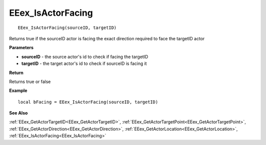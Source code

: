 .. _EEex_IsActorFacing:

===================================
EEex_IsActorFacing 
===================================

::

   EEex_IsActorFacing(sourceID, targetID)

Returns true if the sourceID actor is facing the exact direction required to face the targetID actor

**Parameters**

* **sourceID** - the source actor's id to check if facing the targetID
* **targetID** - the target actor's id to check if sourceID is facing it

**Return**

Returns true or false

**Example**

::

   local bFacing = EEex_IsActorFacing(sourceID, targetID)

**See Also**

:ref:`EEex_GetActorTargetID<EEex_GetActorTargetID>`, :ref:`EEex_GetActorTargetPoint<EEex_GetActorTargetPoint>`, :ref:`EEex_GetActorDirection<EEex_GetActorDirection>`, :ref:`EEex_GetActorLocation<EEex_GetActorLocation>`, :ref:`EEex_IsActorFacing<EEex_IsActorFacing>` 

